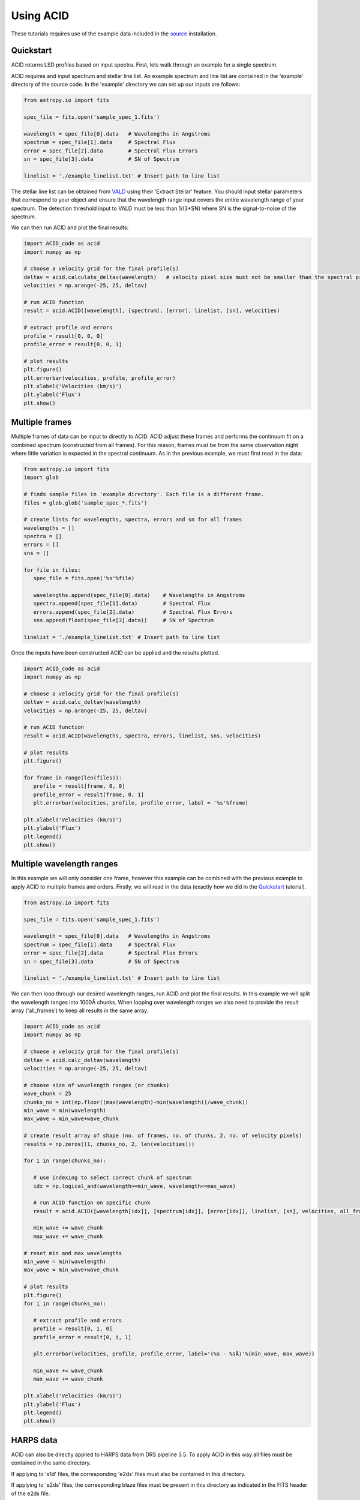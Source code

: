 .. _using_acid:

Using ACID
-----------

These tutorials requires use of the example data included in the source_ installation.

.. _source: file:///Users/lucydolan/Documents/GitHub/ACID/docs/_build/html/installation.html#installing-from-the-source 

Quickstart
=============

ACID returns LSD profiles based on input spectra. First, lets walk through an example for a single spectrum. 

ACID requires and input spectrum and stellar line list. An example spectrum and line list are contained in the 'example' directory of the source code.
In the 'example' directory we can set up our inputs are follows:

.. code-block:: python

   from astropy.io import fits

   spec_file = fits.open('sample_spec_1.fits')

   wavelength = spec_file[0].data   # Wavelengths in Angstroms
   spectrum = spec_file[1].data     # Spectral Flux
   error = spec_file[2].data        # Spectral Flux Errors
   sn = spec_file[3].data           # SN of Spectrum

   linelist = './example_linelist.txt' # Insert path to line list

The stellar line list can be obtained from VALD_ using their 'Extract Stellar' feature. You should input stellar parameters that correspond to your object and ensure that the wavelength range input covers the entire wavelength range of your spectrum. 
The detection threshold input to VALD must be less than 1/(3*SN) where SN is the signal-to-noise of the spectrum.

.. _VALD: http://vald.astro.uu.se/ 

We can then run ACID and plot the final results:

.. code-block:: python

   import ACID_code as acid
   import numpy as np

   # choose a velocity grid for the final profile(s)
   deltav = acid.calculate_deltav(wavelength)   # velocity pixel size must not be smaller than the spectral pixel size - can use calculate_deltav function if unsure what this would be.
   velocities = np.arange(-25, 25, deltav)  

   # run ACID function
   result = acid.ACID([wavelength], [spectrum], [error], linelist, [sn], velocities)
   
   # extract profile and errors
   profile = result[0, 0, 0]
   profile_error = result[0, 0, 1]

   # plot results
   plt.figure()
   plt.errorbar(velocities, profile, profile_error)
   plt.xlabel('Velocities (km/s)')
   plt.ylabel('Flux')
   plt.show()

Multiple frames
=============================

Multiple frames of data can be input to directly to ACID. ACID adjust these frames and performs the continuum fit on a combined spectrum (constructed from all frames).
For this reason, frames must be from the same observation night where little variation is expected in the spectral continuum.
As in the previous example, we must first read in the data:

.. code-block:: python

   from astropy.io import fits
   import glob

   # finds sample files in 'example directory'. Each file is a different frame.
   files = glob.glob('sample_spec_*.fits')  
   
   # create lists for wavelengths, spectra, errors and sn for all frames
   wavelengths = []
   spectra = []
   errors = []
   sns = []

   for file in files:
      spec_file = fits.open('%s'%file)

      wavelengths.append(spec_file[0].data)    # Wavelengths in Angstroms
      spectra.append(spec_file[1].data)        # Spectral Flux
      errors.append(spec_file[2].data)         # Spectral Flux Errors
      sns.append(float(spec_file[3].data))     # SN of Spectrum

   linelist = './example_linelist.txt' # Insert path to line list

Once the inputs have been constructed ACID can be applied and the results plotted. 

.. code-block:: python

   import ACID_code as acid
   import numpy as np

   # choose a velocity grid for the final profile(s)
   deltav = acid.calc_deltav(wavelength)  
   velocities = np.arange(-25, 25, deltav)  

   # run ACID function
   result = acid.ACID(wavelengths, spectra, errors, linelist, sns, velocities)
   
   # plot results
   plt.figure()

   for frame in range(len(files)):
      profile = result[frame, 0, 0]
      profile_error = result[frame, 0, 1]
      plt.errorbar(velocities, profile, profile_error, label = '%s'%frame)

   plt.xlabel('Velocities (km/s)')
   plt.ylabel('Flux')
   plt.legend()
   plt.show()
 

Multiple wavelength ranges
=========================================

In this example we will only consider one frame, however this example can be combined with the previous example to apply ACID to multiple frames and orders.
Firstly, we will read in the data (exactly how we did in the Quickstart_ tutorial).

.. _Quickstart: file:///Users/lucydolan/Documents/GitHub/ACID/docs/_build/html/using_ACID.html#quickstart 

.. code-block:: python

   from astropy.io import fits

   spec_file = fits.open('sample_spec_1.fits')

   wavelength = spec_file[0].data   # Wavelengths in Angstroms
   spectrum = spec_file[1].data     # Spectral Flux
   error = spec_file[2].data        # Spectral Flux Errors
   sn = spec_file[3].data           # SN of Spectrum

   linelist = './example_linelist.txt' # Insert path to line list

We can then loop through our desired wavelength ranges, run ACID and plot the final results. In this example we will split the wavelength ranges into 1000Å chunks.
When looping over wavelength ranges we also need to provide the result array ('all_frames') to keep all results in the same array.

.. code-block:: python

   import ACID_code as acid
   import numpy as np

   # choose a velocity grid for the final profile(s)
   deltav = acid.calc_deltav(wavelength)  
   velocities = np.arange(-25, 25, deltav)

   # choose size of wavelength ranges (or chunks)
   wave_chunk = 25
   chunks_no = int(np.floor((max(wavelength)-min(wavelength))/wave_chunk))
   min_wave = min(wavelength)
   max_wave = min_wave+wave_chunk
   
   # create result array of shape (no. of frames, no. of chunks, 2, no. of velocity pixels)
   results = np.zeros((1, chunks_no, 2, len(velocities)))
   
   for i in range(chunks_no):

      # use indexing to select correct chunk of spectrum
      idx = np.logical_and(wavelength>=min_wave, wavelength<=max_wave)

      # run ACID function on specific chunk
      result = acid.ACID([wavelength[idx]], [spectrum[idx]], [error[idx]], linelist, [sn], velocities, all_frames=result, order=i)

      min_wave += wave_chunk
      max_wave += wave_chunk

   # reset min and max wavelengths
   min_wave = min(wavelength)
   max_wave = min_wave+wave_chunk

   # plot results
   plt.figure()
   for i in range(chunks_no): 

      # extract profile and errors
      profile = result[0, i, 0]
      profile_error = result[0, i, 1]

      plt.errorbar(velocities, profile, profile_error, label='(%s - %sÅ)'%(min_wave, max_wave))

      min_wave += wave_chunk
      max_wave += wave_chunk

   plt.xlabel('Velocities (km/s)')
   plt.ylabel('Flux')
   plt.legend()
   plt.show()

HARPS data
============

ACID can also be directly applied to HARPS data from DRS pipeline 3.5. To apply ACID in this way all files must be contained in the same directory.

If applying to 's1d' files, the corresponding 'e2ds' files must also be contained in this directory. 

If applying to 'e2ds' files, the corresponding blaze files must be present in this directory as indicated in the FITS header of the e2ds file.

This application only requires a filelist of the HARPS FITS files, a line list that covers the entire wavelength range and a chosen velocity range.
For 'e2ds' spectra the resolution of the profiles are optimized when the velocity pixel size is equal to the spectral resolution, i.e. 0.82 km/s.

.. code-block:: python

   import glob
   import numpy as np

   file_type = 'e2ds'
   filelist = glob.glob('/path/to/files/**%s**.fits')%file_type   # returns list of HARPS fits files
   linelist = '/path/to/files/example_linelist.txt'                            # Insert path to line list

   # choose a velocity grid for the final profile(s)
   deltav = 0.82     # velocity pixel size for HARPS e2ds data from DRS pipeline 3.5
   velocities = np.arange(-25, 25, deltav)  

These inputs can be input into the HARPS function of ACID (ACID_HARPS):

.. code-block:: python

   import ACID_code as acid

   # run ACID function
   BJDs, profiles, errors = acid.ACID_HARPS(filelist, linelist, velocities)

ACID computes and returns the Barycentric Julian Date, average profile and errors for each frame. The average profile is computed using a weighted mean across all orders.
